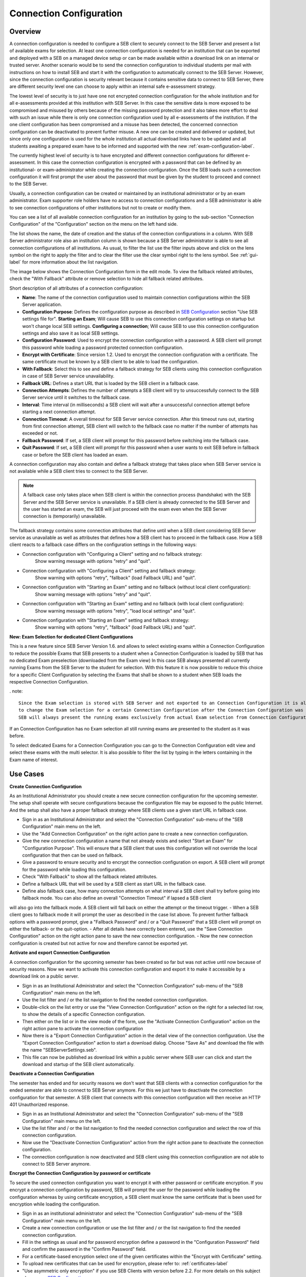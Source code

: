 .. _connection-configuration-label:

Connection Configuration
====================

Overview
--------

A connection configuration is needed to configure a SEB client to securely connect to the SEB Server and present a list of available exams
for selection. At least one connection configuration is needed for an institution that can be exported and deployed with a SEB on a managed device setup 
or can be made available within a download link on an internal or trusted server. Another scenario would be to send the connection configuration to
individual students per mail with instructions on how to install SEB and start it with the configuration to automatically connect to the SEB Server. 
However, since the connection configuration is security relevant because it contains sensitive data to connect to SEB Server,
there are different security level one can choose to apply within an internal safe e-assessment strategy.

The lowest level of security is to just have one not encrypted connection configuration for the whole institution and for all e-assessments provided
at this institution with SEB Server.
In this case the sensitive data is more exposed to be compromised and misused by others because of the missing password protection and it also takes 
more effort to deal with such an issue while there is only one connection configuration used by all e-assessments of the institution. If the one client
configuration has been compromised and a misuse has been detected, the concerned connection configuration can be deactivated to prevent further misuse. A
new one can be created and delivered or updated, but since only one configuration is used for the whole institution all actual download links have to 
be updated and all students awaiting a prepared exam have to be informed and supported with the new :ref:`exam-configuration-label`.

The currently highest level of security is to have encrypted and different connection configurations for different e-assessment.
In this case the connection configuration is encrypted with a password that can be defined by an institutional- or exam-administrator while
creating the connection configuration. Once the SEB loads such a connection configuration it will first prompt the user about the password that must be
given by the student to proceed and connect to the SEB Server.

Usually, a connection configuration can be created or maintained by an institutional administrator or by an exam administrator. Exam supporter role holders have
no access to connection configurations and a SEB administrator is able to see connection configurations of other institutions but not to create or modify them.

You can see a list of all available connection configuration for an institution by going to the sub-section "Connection Configuration"
of the "Configuration" section on the menu on the left hand side.

.. image:: images/connection_config/list.png
    :align: center
    :target: https://raw.githubusercontent.com/SafeExamBrowser/seb-server/master/docs/images/connection_config/list.png

The list shows the name, the date of creation and the status of the connection configurations in a column. With SEB Server administrator role
also an institution column is shown because a SEB Server administrator is able to see all connection configurations of all institutions.
As usual, to filter the list use the filter inputs above and click on the lens symbol on the right to apply the filter and to clear the 
filter use the clear symbol right to the lens symbol. See :ref:`gui-label` for more information about the list navigation. 

The image below shows the Connection Configuration form in the edit mode. To view the fallback related attributes, check the "With Fallback" attribute
or remove selection to hide all fallback related attributes.

.. image:: images/connection_config/new.png
    :align: center
    :target: https://raw.githubusercontent.com/SafeExamBrowser/seb-server/master/docs/images/connection_config/new.png

Short description of all attributes of a connection configuration:

- **Name**: The name of the connection configuration used to maintain connection configurations within the SEB Server application. 
- **Configuration Purpose**: Defines the configuration purpose as described in `SEB Configuration <https://www.safeexambrowser.org/windows/win_usermanual_en.html#configuration>`_ section "Use SEB settings file for".
  **Starting an Exam**; Will cause SEB to use this connection configuration settings on startup but won't change local SEB settings.
  **Configuring a connection**; Will cause SEB to use this connection configuration settings and also save it as local SEB settings.
- **Configuration Password**: Used to encrypt the connection configuration with a password. A SEB client will prompt this password while loading a password protected connection configuration.
- **Encrypt with Certificate**: Since version 1.2. Used to encrypt the connection configuration with a certificate. The same certificate must be known by a SEB client to be able to load the configuration.
- **With Fallback**: Select this to see and define a fallback strategy for SEB clients using this connection configuration in case of SEB Server service unavailability.
- **Fallback URL**: Defines a start URL that is loaded by the SEB client in a fallback case.
- **Connection Attempts**: Defines the number of attempts a SEB client will try to unsuccessfully connect to the SEB Server service until it switches to the fallback case.
- **Interval**: Time interval (in milliseconds) a SEB client will wait after a unsuccessful connection attempt before starting a next connection attempt.
- **Connection Timeout**: A overall timeout for SEB Server service connection. After this timeout runs out, starting from first connection attempt, SEB client will switch to the fallback case no matter if the number of attempts has exceeded or not.
- **Fallback Password**: If set, a SEB client will prompt for this password before switching into the fallback case.
- **Quit Password**: If set, a SEB client will prompt for this password when a user wants to exit SEB before in fallback case or before the SEB client has loaded an exam.

A connection configuration may also contain and define a fallback strategy that takes place when SEB Server service is not available while 
a SEB client tries to connect to the SEB Server.

.. note:: 
    A fallback case only takes place when SEB client is within the connection process (handshake) with the SEB Server and the SEB Server service is unavailable.
    If a SEB client is already connected to the SEB Server and the user has started an exam, the SEB will just proceed with the exam even 
    when the SEB Server connection is (temporarily) unavailable.

The fallback strategy contains some connection attributes that define until when a SEB client considering SEB Server service as unavailable as
well as attributes that defines how a SEB client has to proceed in the fallback case. How a SEB client reacts to a fallback case differs on the 
configuration settings in the following ways:

- Connection configuration with "Configuring a Client" setting and no fallback strategy:
    Show warning message with options "retry" and "quit".

- Connection configuration with "Configuring a Client" setting and fallback strategy:
    Show warning with options "retry", "fallback" (load Fallback URL) and "quit".

- Connection configuration with "Starting an Exam" setting and no fallback (without local client configuration):
    Show warning message with options "retry" and "quit".

- Connection configuration with "Starting an Exam" setting and no fallback (with local client configuration):
    Show warning message with options "retry", "load local settings" and "quit".

- Connection configuration with "Starting an Exam" setting and fallback strategy:
    Show warning with options "retry", "fallback" (load Fallback URL) and "quit".

**New: Exam Selection for dedicated Client Configurations**

This is a new feature since SEB Server Version 1.6. and allows to select existing exams within a Connection Configuration to reduce the possible
Exams that SEB presents to a student when a Connection Configuration is loaded by SEB that has no dedicated Exam preselection (downloaded from the Exam view)
In this case SEB always presented all currently running Exams from the SEB Server to the student for selection. With this
feature it is now possible to reduce this choice for a specific Client Configuration by selecting the Exams that shall be shown to a student
when SEB loads the respective Connection Configuration.

. note::

    Since the Exam selection is stored with SEB Server and not exported to an Connection Configuration it is also possible
    to change the Exam selection for a certain Connection Configuration after the Connection Configuration was downloaded.
    SEB will always present the running exams exclusively from actual Exam selection from Connection Configuration on the SEB Server.

If an Connection Configuration has no Exam selection all still running exams are presented to the student as it was before.

To select dedicated Exams for a Connection Configuration you can go to the Connection Configuration edit view and select
these exams with the multi selector. It is also possible to filter the list by typing in the letters containing in the Exam name of interest.

.. image:: images/connection_config/examSelection.png
    :align: center
    :target: https://raw.githubusercontent.com/SafeExamBrowser/seb-server/master/docs/images/connection_config/examSelection.png



Use Cases
---------

**Create Connection Configuration**

As an Institutional Administrator you should create a new secure connection configuration for the upcoming semester. The setup shall operate with
secure configurations because the configuration file may be exposed to the public Internet. And the setup shall also have a proper fallback
strategy where SEB clients use a given start URL in fallback case.

- Sign in as an Institutional Administrator and select the "Connection Configuration" sub-menu of the "SEB Configuration" main menu on the left.
- Use the "Add Connection Configuration" on the right action pane to create a new connection configuration. 
- Give the new connection configuration a name that not already exists and select "Start an Exam" for "Configuration Purpose".
  This will ensure that a SEB client that uses this configuration will not override the local configuration that then can be used on fallback. 
- Give a password to ensure security and to encrypt the connection configuration on export. A SEB client will prompt for the password while loading this configuration.
- Check "With Fallback" to show all the fallback related attributes.
- Define a fallback URL that will be used by a SEB client as start URL in the fallback case.
- Define also fallback case, how many connection attempts on what interval a SEB client shall try before going into fallback mode. You can also define an overall "Connection Timeout" if lapsed a SEB client
will also go into the fallback mode. A SEB client will fall back on either the attempt or the timeout trigger. 
- When a SEB client goes to fallback mode it will prompt the user as described in the case list above. To prevent further fallback options with a password prompt, give a "Fallback Password" and / or a "Quit Password" that a SEB client will prompt on either the fallback- or the quit-option.
- After all details have correctly been entered, use the "Save Connection Configuration" action on the right action pane to save the new connection configuration.
- Now the new connection configuration is created but not active for now and therefore cannot be exported yet. 

**Activate and export Connection Configuration**

A connection configuration for the upcoming semester has been created so far but was not active until now because of security reasons.
Now we want to activate this connection configuration and export it to make it accessible by a download link on a public server.

- Sign in as an Institutional Administrator and select the "Connection Configuration" sub-menu of the "SEB Configuration" main menu on the left.
- Use the list filter and / or the list navigation to find the needed connection configuration.
- Double-click on the list entry or use the "View Connection Configuration" action on the right for a selected list row, to show the details of a specific Connection configuration.
- Then either on the list or in the view mode of the form, use the "Activate Connection Configuration" action on the right action pane to activate the connection configuration
- Now there is a "Export Connection Configuration" action in the detail view of the connection configuration. Use the "Export Connection Configuration" action to start a download dialog. Choose "Save As" and download the file with the name "SEBServerSettings.seb".
- This file can now be published as download link within a public server where SEB user can click and start the download and startup of the SEB client automatically. 

**Deactivate a Connection Configuration**

The semester has ended and for security reasons we don't want that SEB clients with a connection configuration for the ended semester
are able to connect to SEB Server anymore. For this we just have to deactivate the connection configuration for that semester. A SEB client
that connects with this connection configuration will then receive an HTTP 401 Unauthorized response.

- Sign in as an Institutional Administrator and select the "Connection Configuration" sub-menu of the "SEB Configuration" main menu on the left.
- Use the list filter and / or the list navigation to find the needed connection configuration and select the row of this connection configuration.
- Now use the "Deactivate Connection Configuration" action from the right action pane to deactivate the connection configuration.
- The connection configuration is now deactivated and SEB client using this connection configuration are not able to connect to SEB Server anymore.

**Encrypt the Connection Configuration by password or certificate**

To secure the used connection configuration you want to encrypt it with either password or certificate encryption. If you encrypt a connection
configuration by password, SEB will prompt the user for the password while loading the configuration whereas by using certificate encryption,
a SEB client must know the same certificate that is been used for encryption while loading the configuration.

- Sign in as an institutional administrator and select the "Connection Configuration" sub-menu of the "SEB Configuration" main menu on the left.
- Create a new connection configuration or use the list filter and / or the list navigation to find the needed connection configuration.
- Fill in the settings as usual and for password encryption define a password in the "Configuration Password" field and confirm the password in the "Confirm Password" field.
- For a certificate-based encryption select one of the given certificates within the "Encrypt with Certificate" setting.
- To upload new certificates that can be used for encryption, please refer to: :ref:`certificates-label`
- "Use asymmetric only encryption" if you use SEB Clients with version before 2.2. For more details on this subject please see: `SEB Configuration <https://safeexambrowser.org/developer/seb-file-format.html>`_
- Save and activate the connection configuration. The connection configuration will then be encrypted by either password or certificate on export.

.. image:: images/connection_config/encrypt.png
    :align: center
    :target: https://raw.githubusercontent.com/SafeExamBrowser/seb-server/master/docs/images/connection_config/encrypt.png